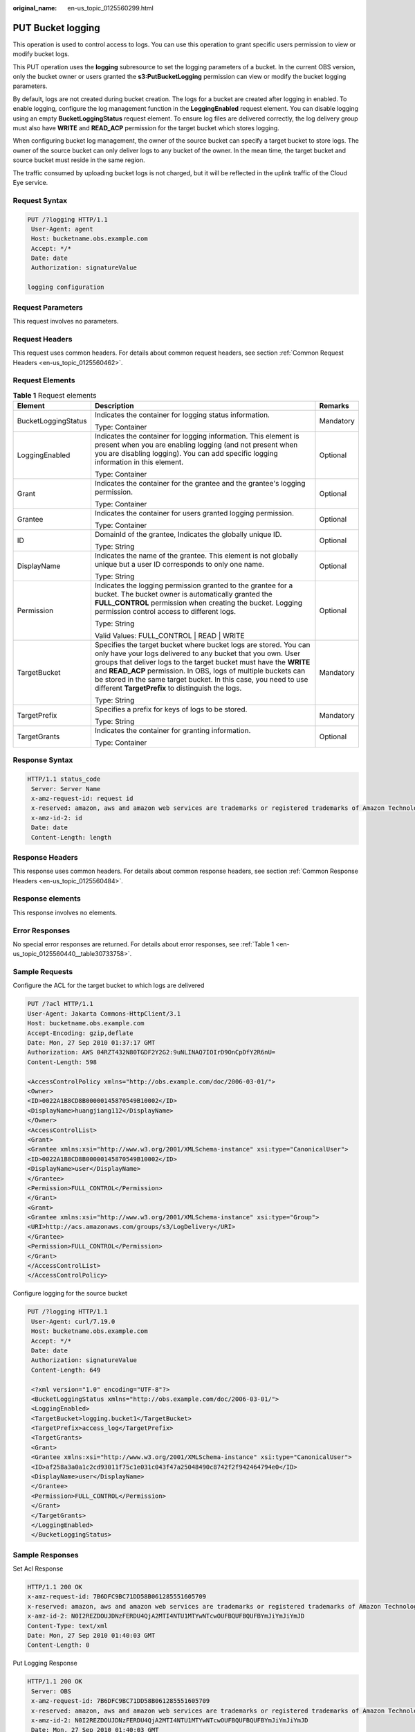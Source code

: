 :original_name: en-us_topic_0125560299.html

.. _en-us_topic_0125560299:

PUT Bucket logging
==================

This operation is used to control access to logs. You can use this operation to grant specific users permission to view or modify bucket logs.

This PUT operation uses the **logging** subresource to set the logging parameters of a bucket. In the current OBS version, only the bucket owner or users granted the **s3:PutBucketLogging** permission can view or modify the bucket logging parameters.

By default, logs are not created during bucket creation. The logs for a bucket are created after logging in enabled. To enable logging, configure the log management function in the **LoggingEnabled** request element. You can disable logging using an empty **BucketLoggingStatus** request element. To ensure log files are delivered correctly, the log delivery group must also have **WRITE** and **READ_ACP** permission for the target bucket which stores logging.

When configuring bucket log management, the owner of the source bucket can specify a target bucket to store logs. The owner of the source bucket can only deliver logs to any bucket of the owner. In the mean time, the target bucket and source bucket must reside in the same region.

The traffic consumed by uploading bucket logs is not charged, but it will be reflected in the uplink traffic of the Cloud Eye service.

Request Syntax
--------------

.. code-block:: text

   PUT /?logging HTTP/1.1
    User-Agent: agent
    Host: bucketname.obs.example.com
    Accept: */*
    Date: date
    Authorization: signatureValue

   logging configuration

Request Parameters
------------------

This request involves no parameters.

Request Headers
---------------

This request uses common headers. For details about common request headers, see section :ref:`Common Request Headers <en-us_topic_0125560462>`.

Request Elements
----------------

.. table:: **Table 1** Request elements

   +-----------------------+-------------------------------------------------------------------------------------------------------------------------------------------------------------------------------------------------------------------------------------------------------------------------------------------------------------------------------------------------------------------------------------------------+-----------------------+
   | Element               | Description                                                                                                                                                                                                                                                                                                                                                                                     | Remarks               |
   +=======================+=================================================================================================================================================================================================================================================================================================================================================================================================+=======================+
   | BucketLoggingStatus   | Indicates the container for logging status information.                                                                                                                                                                                                                                                                                                                                         | Mandatory             |
   |                       |                                                                                                                                                                                                                                                                                                                                                                                                 |                       |
   |                       | Type: Container                                                                                                                                                                                                                                                                                                                                                                                 |                       |
   +-----------------------+-------------------------------------------------------------------------------------------------------------------------------------------------------------------------------------------------------------------------------------------------------------------------------------------------------------------------------------------------------------------------------------------------+-----------------------+
   | LoggingEnabled        | Indicates the container for logging information. This element is present when you are enabling logging (and not present when you are disabling logging). You can add specific logging information in this element.                                                                                                                                                                              | Optional              |
   |                       |                                                                                                                                                                                                                                                                                                                                                                                                 |                       |
   |                       | Type: Container                                                                                                                                                                                                                                                                                                                                                                                 |                       |
   +-----------------------+-------------------------------------------------------------------------------------------------------------------------------------------------------------------------------------------------------------------------------------------------------------------------------------------------------------------------------------------------------------------------------------------------+-----------------------+
   | Grant                 | Indicates the container for the grantee and the grantee's logging permission.                                                                                                                                                                                                                                                                                                                   | Optional              |
   |                       |                                                                                                                                                                                                                                                                                                                                                                                                 |                       |
   |                       | Type: Container                                                                                                                                                                                                                                                                                                                                                                                 |                       |
   +-----------------------+-------------------------------------------------------------------------------------------------------------------------------------------------------------------------------------------------------------------------------------------------------------------------------------------------------------------------------------------------------------------------------------------------+-----------------------+
   | Grantee               | Indicates the container for users granted logging permission.                                                                                                                                                                                                                                                                                                                                   | Optional              |
   |                       |                                                                                                                                                                                                                                                                                                                                                                                                 |                       |
   |                       | Type: Container                                                                                                                                                                                                                                                                                                                                                                                 |                       |
   +-----------------------+-------------------------------------------------------------------------------------------------------------------------------------------------------------------------------------------------------------------------------------------------------------------------------------------------------------------------------------------------------------------------------------------------+-----------------------+
   | ID                    | DomainId of the grantee, Indicates the globally unique ID.                                                                                                                                                                                                                                                                                                                                      | Optional              |
   |                       |                                                                                                                                                                                                                                                                                                                                                                                                 |                       |
   |                       | Type: String                                                                                                                                                                                                                                                                                                                                                                                    |                       |
   +-----------------------+-------------------------------------------------------------------------------------------------------------------------------------------------------------------------------------------------------------------------------------------------------------------------------------------------------------------------------------------------------------------------------------------------+-----------------------+
   | DisplayName           | Indicates the name of the grantee. This element is not globally unique but a user ID corresponds to only one name.                                                                                                                                                                                                                                                                              | Optional              |
   |                       |                                                                                                                                                                                                                                                                                                                                                                                                 |                       |
   |                       | Type: String                                                                                                                                                                                                                                                                                                                                                                                    |                       |
   +-----------------------+-------------------------------------------------------------------------------------------------------------------------------------------------------------------------------------------------------------------------------------------------------------------------------------------------------------------------------------------------------------------------------------------------+-----------------------+
   | Permission            | Indicates the logging permission granted to the grantee for a bucket. The bucket owner is automatically granted the **FULL_CONTROL** permission when creating the bucket. Logging permission control access to different logs.                                                                                                                                                                  | Optional              |
   |                       |                                                                                                                                                                                                                                                                                                                                                                                                 |                       |
   |                       | Type: String                                                                                                                                                                                                                                                                                                                                                                                    |                       |
   |                       |                                                                                                                                                                                                                                                                                                                                                                                                 |                       |
   |                       | Valid Values: FULL_CONTROL \| READ \| WRITE                                                                                                                                                                                                                                                                                                                                                     |                       |
   +-----------------------+-------------------------------------------------------------------------------------------------------------------------------------------------------------------------------------------------------------------------------------------------------------------------------------------------------------------------------------------------------------------------------------------------+-----------------------+
   | TargetBucket          | Specifies the target bucket where bucket logs are stored. You can only have your logs delivered to any bucket that you own. User groups that deliver logs to the target bucket must have the **WRITE** and **READ_ACP** permission. In OBS, logs of multiple buckets can be stored in the same target bucket. In this case, you need to use different **TargetPrefix** to distinguish the logs. | Mandatory             |
   |                       |                                                                                                                                                                                                                                                                                                                                                                                                 |                       |
   |                       | Type: String                                                                                                                                                                                                                                                                                                                                                                                    |                       |
   +-----------------------+-------------------------------------------------------------------------------------------------------------------------------------------------------------------------------------------------------------------------------------------------------------------------------------------------------------------------------------------------------------------------------------------------+-----------------------+
   | TargetPrefix          | Specifies a prefix for keys of logs to be stored.                                                                                                                                                                                                                                                                                                                                               | Mandatory             |
   |                       |                                                                                                                                                                                                                                                                                                                                                                                                 |                       |
   |                       | Type: String                                                                                                                                                                                                                                                                                                                                                                                    |                       |
   +-----------------------+-------------------------------------------------------------------------------------------------------------------------------------------------------------------------------------------------------------------------------------------------------------------------------------------------------------------------------------------------------------------------------------------------+-----------------------+
   | TargetGrants          | Indicates the container for granting information.                                                                                                                                                                                                                                                                                                                                               | Optional              |
   |                       |                                                                                                                                                                                                                                                                                                                                                                                                 |                       |
   |                       | Type: Container                                                                                                                                                                                                                                                                                                                                                                                 |                       |
   +-----------------------+-------------------------------------------------------------------------------------------------------------------------------------------------------------------------------------------------------------------------------------------------------------------------------------------------------------------------------------------------------------------------------------------------+-----------------------+

Response Syntax
---------------

.. code-block::

   HTTP/1.1 status_code
    Server: Server Name
    x-amz-request-id: request id
    x-reserved: amazon, aws and amazon web services are trademarks or registered trademarks of Amazon Technologies, Inc
    x-amz-id-2: id
    Date: date
    Content-Length: length

Response Headers
----------------

This response uses common headers. For details about common response headers, see section :ref:`Common Response Headers <en-us_topic_0125560484>`.

Response elements
-----------------

This response involves no elements.

Error Responses
---------------

No special error responses are returned. For details about error responses, see :ref:`Table 1 <en-us_topic_0125560440__table30733758>`.

Sample Requests
---------------

Configure the ACL for the target bucket to which logs are delivered

.. code-block:: text

   PUT /?acl HTTP/1.1
   User-Agent: Jakarta Commons-HttpClient/3.1
   Host: bucketname.obs.example.com
   Accept-Encoding: gzip,deflate
   Date: Mon, 27 Sep 2010 01:37:17 GMT
   Authorization: AWS 04RZT432N80TGDF2Y2G2:9uNLINAQ7IOIrD9OnCpDfY2R6nU=
   Content-Length: 598

   <AccessControlPolicy xmlns="http://obs.example.com/doc/2006-03-01/">
   <Owner>
   <ID>0022A1B8CD8B00000145870549B10002</ID>
   <DisplayName>huangjiang112</DisplayName>
   </Owner>
   <AccessControlList>
   <Grant>
   <Grantee xmlns:xsi="http://www.w3.org/2001/XMLSchema-instance" xsi:type="CanonicalUser">
   <ID>0022A1B8CD8B00000145870549B10002</ID>
   <DisplayName>user</DisplayName>
   </Grantee>
   <Permission>FULL_CONTROL</Permission>
   </Grant>
   <Grant>
   <Grantee xmlns:xsi="http://www.w3.org/2001/XMLSchema-instance" xsi:type="Group">
   <URI>http://acs.amazonaws.com/groups/s3/LogDelivery</URI>
   </Grantee>
   <Permission>FULL_CONTROL</Permission>
   </Grant>
   </AccessControlList>
   </AccessControlPolicy>

Configure logging for the source bucket

.. code-block:: text

   PUT /?logging HTTP/1.1
    User-Agent: curl/7.19.0
    Host: bucketname.obs.example.com
    Accept: */*
    Date: date
    Authorization: signatureValue
    Content-Length: 649

    <?xml version="1.0" encoding="UTF-8"?>
    <BucketLoggingStatus xmlns="http://obs.example.com/doc/2006-03-01/">
    <LoggingEnabled>
    <TargetBucket>logging.bucket1</TargetBucket>
    <TargetPrefix>access_log</TargetPrefix>
    <TargetGrants>
    <Grant>
    <Grantee xmlns:xsi="http://www.w3.org/2001/XMLSchema-instance" xsi:type="CanonicalUser">
    <ID>af258a3a0a1c2cd93011f75c1e031c043f47a25048490c8742f2f942464794e0</ID>
    <DisplayName>user</DisplayName>
    </Grantee>
    <Permission>FULL_CONTROL</Permission>
    </Grant>
    </TargetGrants>
    </LoggingEnabled>
    </BucketLoggingStatus>

Sample Responses
----------------

Set Acl Response

.. code-block::

   HTTP/1.1 200 OK
   x-amz-request-id: 7B6DFC9BC71DD58B061285551605709
   x-reserved: amazon, aws and amazon web services are trademarks or registered trademarks of Amazon Technologies, Inc
   x-amz-id-2: N0I2REZDOUJDNzFERDU4QjA2MTI4NTU1MTYwNTcwOUFBQUFBQUFBYmJiYmJiYmJD
   Content-Type: text/xml
   Date: Mon, 27 Sep 2010 01:40:03 GMT
   Content-Length: 0

Put Logging Response

.. code-block::

   HTTP/1.1 200 OK
    Server: OBS
    x-amz-request-id: 7B6DFC9BC71DD58B061285551605709
    x-reserved: amazon, aws and amazon web services are trademarks or registered trademarks of Amazon Technologies, Inc
    x-amz-id-2: N0I2REZDOUJDNzFERDU4QjA2MTI4NTU1MTYwNTcwOUFBQUFBQUFBYmJiYmJiYmJD
    Date: Mon, 27 Sep 2010 01:40:03 GMT
    Content-Length: 0
